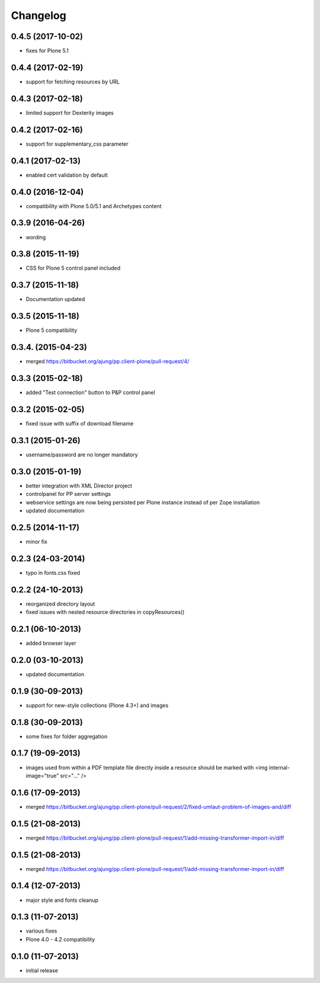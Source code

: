 Changelog
=========

0.4.5  (2017-10-02)
-------------------
- fixes for Plone 5.1

0.4.4  (2017-02-19)
-------------------
- support for fetching resources by URL

0.4.3  (2017-02-18)
-------------------
- limited support for Dexterity images

0.4.2  (2017-02-16)
-------------------
- support for supplementary_css parameter

0.4.1  (2017-02-13)
-------------------
- enabled cert validation by default

0.4.0  (2016-12-04)
-------------------
- compatibility with Plone 5.0/5.1 and Archetypes content


0.3.9 (2016-04-26)
------------------
- wording

0.3.8 (2015-11-19)
------------------
- CSS for Plone 5 control panel included

0.3.7 (2015-11-18)
------------------
- Documentation updated

0.3.5 (2015-11-18)
------------------
- Plone 5 compatibility

0.3.4. (2015-04-23)
-------------------
- merged https://bitbucket.org/ajung/pp.client-plone/pull-request/4/

0.3.3 (2015-02-18)
------------------
- added "Test connection" button to P&P control panel

0.3.2 (2015-02-05)
------------------
- fixed issue with suffix of download filename

0.3.1 (2015-01-26)
------------------
- username/password are no longer mandatory

0.3.0 (2015-01-19)
------------------
- better integration with XML Director project
- controlpanel for PP server settings
- webservice settings are now being persisted
  per Plone instance instead of per Zope installation
- updated documentation

0.2.5 (2014-11-17)
------------------
- minor fix

0.2.3 (24-03-2014)
------------------
- typo in fonts.css fixed

0.2.2 (24-10-2013)
------------------
- reorganized directory layout
- fixed issues with nested resource directories
  in copyResources()  

0.2.1 (06-10-2013)
------------------
- added browser layer

0.2.0 (03-10-2013)
------------------
- updated documentation 

0.1.9 (30-09-2013)
------------------

- support for new-style collections (Plone 4.3+)
  and images

0.1.8 (30-09-2013)
------------------

- some fixes for folder aggregation

0.1.7 (19-09-2013)
------------------

- images used from within a PDF template file directly
  inside a resource should be marked with
  <img internal-image="true" src="..." />

0.1.6 (17-09-2013)
------------------

- merged https://bitbucket.org/ajung/pp.client-plone/pull-request/2/fixed-umlaut-problem-of-images-and/diff

0.1.5 (21-08-2013)
------------------

- merged https://bitbucket.org/ajung/pp.client-plone/pull-request/1/add-missing-transformer-import-in/diff

0.1.5 (21-08-2013)
------------------

- merged https://bitbucket.org/ajung/pp.client-plone/pull-request/1/add-missing-transformer-import-in/diff

0.1.4 (12-07-2013)
-------------------

- major style and fonts cleanup

0.1.3 (11-07-2013)
-------------------

- various fixes
- Plone 4.0 - 4.2 compatibility

0.1.0 (11-07-2013)
-------------------

- initial release
